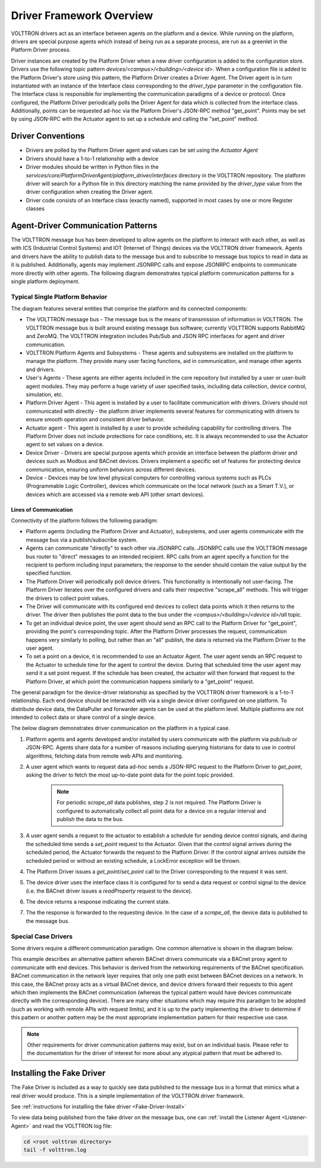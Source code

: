 .. _Driver-Framework:

=========================
Driver Framework Overview
=========================

VOLTTRON drivers act as an interface between agents on the platform and a device.  While running on the platform,
drivers are special purpose agents which instead of being run as a separate process, are run as a greenlet in the
Platform Driver process.

Driver instances are created by the Platform Driver when a new driver configuration is added to the configuration store.
Drivers use the following topic pattern `devices/<campus>/<building>/<device id>`.  When a configuration file is added
to the Platform Driver's store using this pattern, the Platform Driver creates a Driver Agent.  The Driver agent is in turn
instantiated with an instance of the Interface class corresponding to the `driver_type` parameter in the configuration
file.  The Interface class is responsible for implementing the communication paradigms of a device or protocol.  Once
configured, the Platform Driver periodically polls the Driver Agent for data which is collected from the interface class.
Additionally, points can be requested ad-hoc via the Platform Driver's JSON-RPC method "get_point". Points may be set
by using JSON-RPC with the Actuator agent to set up a schedule and calling the "set_point" method.


Driver Conventions
******************

* Drivers are polled by the Platform Driver agent and values can be set using the `Actuator Agent`
* Drivers should have a 1-to-1 relationship with a device
* Driver modules should be written in Python files in the `services/core/PlatformDriverAgent/platform_driver/interfaces` directory in the VOLTTRON repository.  The platform driver will search for a Python file in this directory matching the name provided by the `driver_type` value from the driver configuration when creating the Driver agent.
* Driver code consists of an Interface class (exactly named), supported in most cases by one or more Register classes


.. _Driver_Communication:

Agent-Driver Communication Patterns
***********************************

The VOLTTRON message bus has been developed to allow agents on the platform to interact with each other, as well as with
ICS (Industrial Control Systems) and IOT (Internet of Things) devices via the VOLTTRON driver framework. Agents and
drivers have the ability to publish data to the message bus and to subscribe to message bus topics to read in data as it
is published. Additionally, agents may implement JSONRPC calls and expose JSONRPC endpoints to communicate more directly
with other agents. The following diagram demonstrates typical platform communication patterns for a single platform
deployment.


Typical Single Platform Behavior
================================

The diagram features several entities that comprise the platform and its connected components:

* The VOLTTRON message bus - The message bus is the means of transmission of information in VOLTTRON. The VOLTTRON
  message bus is built around existing message bus software; currently VOLTTRON supports RabbitMQ and ZeroMQ. The
  VOLTTRON integration includes Pub/Sub and JSON RPC interfaces for agent and driver communication.
* VOLTTRON Platform Agents and Subsystems - These agents and subsystems are installed on the platform to manage the
  platform. They provide many user facing functions, aid in communication, and manage other agents and drivers.
* User's Agents - These agents are either agents included in the core repository but installed by a user or user-built
  agent modules. They may perform a huge variety of user specified tasks, including data collection, device control,
  simulation, etc.
* Platform Driver Agent - This agent is installed by a user to facilitate communication with drivers. Drivers should not
  communicated with directly - the platform driver implements several features for communicating with drivers to ensure
  smooth operation and consistent driver behavior.
* Actuator agent - This agent is installed by a user to provide scheduling capability for controlling drivers. The
  Platform Driver does not include protections for race conditions, etc. It is always recommended to use the Actuator
  agent to set values on a device.
* Device Driver - Drivers are special purpose agents which provide an interface between the platform driver and devices
  such as Modbus and BACnet devices. Drivers implement a specific set of features for protecting device communication,
  ensuring uniform behaviors across different devices.
* Device - Devices may be low level physical computers for controlling various systems such as PLCs (Programmable Logic
  Controller), devices which communicate on the local network (such as a Smart T.V.), or devices which are accessed via
  a remote web API (other smart devices).


Lines of Communication
----------------------

Connectivity of the platform follows the following paradigm:

* Platform agents (including the Platform Driver and Actuator), subsystems, and user agents communicate with the message
  bus via a publish/subscribe system.
* Agents can communicate "directly" to each other via JSONRPC calls. JSONRPC calls use the VOLTTRON message bus router
  to "direct" messages to an intended recipient. RPC calls from an agent specify a function for the recipient to
  perform including input parameters; the response to the sender should contain the value output by the specified
  function.
* The Platform Driver will periodically poll device drivers. This functionality is intentionally not user-facing. The
  Platform Driver iterates over the configured drivers and calls their respective "scrape_all" methods. This will trigger
  the drivers to collect point values.
* The Driver will communicate with its configured end devices to collect data points which it then returns to the
  driver. The driver then publishes the point data to the bus under the `<campus>/<building>/<device id>/all` topic.
* To get an individual device point, the user agent should send an RPC call to the Platform Driver for "get_point",
  providing the point's corresponding topic. After the Platform Driver processes the request, communication happens very
  similarly to polling, but rather than an "all" publish, the data is returned via the Platform Driver to the user agent.
* To set a point on a device, it is recommended to use an Actuator Agent. The user agent sends an RPC request to the
  Actuator to schedule time for the agent to control the device. During that scheduled time the user agent may send it
  a set point request. If the schedule has been created, the actuator will then forward that request to the Platform
  Driver, at which point the communication happens similarly to a "get_point" request.

The general paradigm for the device-driver relationship as specified by the VOLTTRON driver framework is a 1-to-1
relationship. Each end device should be interacted with via a single device driver configured on one platform. To
distribute device data, the DataPuller and forwarder agents can be used at the platform level. Multiple platforms are
not intended to collect data or share control of a single device.

The below diagram demonstrates driver communication on the platform in a typical case.

.. image:: files/driver_flow.png

1. Platform agents and agents developed and/or installed by users communicate with the platform via pub/sub or JSON-RPC.
   Agents share data for a number of reasons including querying historians for data to use in control algorithms,
   fetching data from remote web APIs and monitoring.
2. A user agent which wants to request data ad-hoc sends a JSON-RPC request to the Platform Driver to `get_point`, asking
   the driver to fetch the most up-to-date point data for the point topic provided.

    .. note::

       For periodic `scrape_all` data publishes, step 2 is not required.  The Platform Driver is configured to
       automatically collect all point data for a device on a regular interval and publish the data to the bus.

3. A user agent sends a request to the actuator to establish a schedule for sending device control signals, and during
   the scheduled time sends a `set_point` request to the Actuator.  Given that the control signal arrives during the
   scheduled period, the Actuator forwards the request to the Platform Driver.  If the control signal arrives outside the
   scheduled period or without an existing schedule, a LockError exception will be thrown.
4. The Platform Driver issues a `get_point`/`set_point` call to the Driver corresponding to the request it was sent.
5. The device driver uses the interface class it is configured for to send a data request or control signal to the
   device (i.e. the BACnet driver issues a `readProperty` request to the device).
6. The device returns a response indicating the current state.
7. The the response is forwarded to the requesting device.  In the case of a `scrape_all`, the device data is published
   to the message bus.


Special Case Drivers
====================

Some drivers require a different communication paradigm. One common alternative is shown in the diagram below:

.. image:: files/proxy_driver_flow.png

This example describes an alternative pattern wherein BACnet drivers communicate via a BACnet proxy agent to communicate
with end devices. This behavior is derived from the networking requirements of the BACnet specification. BACnet
communication in the network layer requires that only one path exist between BACnet devices on a network.
In this case, the BACnet proxy acts as a virtual BACnet device, and device drivers forward their requests to this agent
which then implements the BACnet communication (whereas the typical pattern would have devices communicate directly with
the corresponding device). There are many other situations which may require this paradigm to be adopted (such as
working with remote APIs with request limits), and it is up to the party implementing the driver to determine if this
pattern or another pattern may be the most appropriate implementation pattern for their respective use case.

.. note::

   Other requirements for driver communication patterns may exist, but on an individual basis.  Please refer to the
   documentation for the driver of interest for more about any atypical pattern that must be adhered to.


Installing the Fake Driver
**************************

The Fake Driver is included as a way to quickly see data published to the message bus in a format that mimics what a
real driver would produce.  This is a simple implementation of the VOLTTRON driver framework.

See :ref:`instructions for installing the fake driver <Fake-Driver-Install>`

To view data being published from the fake driver on the message bus, one can
:ref:`install the Listener Agent <Listener-Agent>` and read the VOLTTRON log file:

.. code-block:: bash

    cd <root volttron directory>
    tail -f volttron.log
